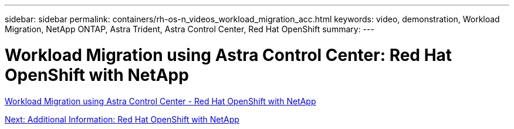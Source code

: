 ---
sidebar: sidebar
permalink: containers/rh-os-n_videos_workload_migration_acc.html
keywords: video, demonstration, Workload Migration, NetApp ONTAP, Astra Trident, Astra Control Center, Red Hat OpenShift
summary:
---

= Workload Migration using Astra Control Center: Red Hat OpenShift with NetApp
:hardbreaks:
:nofooter:
:icons: font
:linkattrs:
:imagesdir: ./../media/


link:https://netapp.hosted.panopto.com/Panopto/Pages/Viewer.aspx?id=e397e023-5204-464d-ab00-b01200f9e6b5[Workload Migration using Astra Control Center - Red Hat OpenShift with NetApp]

link:rh-os-n_additional_information.html[Next: Additional Information: Red Hat OpenShift with NetApp]
